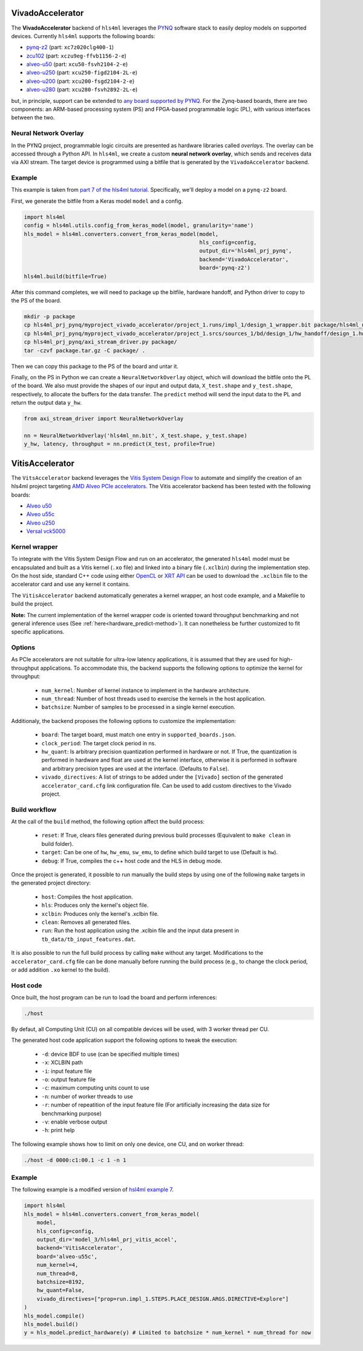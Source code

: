 =================
VivadoAccelerator
=================

The **VivadoAccelerator** backend of ``hls4ml`` leverages the `PYNQ <http://pynq.io/>`_ software stack to easily deploy models on supported devices.
Currently ``hls4ml`` supports the following boards:

* `pynq-z2 <https://www.xilinx.com/support/university/xup-boards/XUPPYNQ-Z2.html>`_ (part: ``xc7z020clg400-1``)
* `zcu102 <https://www.xilinx.com/products/boards-and-kits/ek-u1-zcu102-g.html>`_ (part: ``xczu9eg-ffvb1156-2-e``)
* `alveo-u50 <https://www.xilinx.com/products/boards-and-kits/alveo/u50.html>`_ (part: ``xcu50-fsvh2104-2-e``)
* `alveo-u250 <https://www.xilinx.com/products/boards-and-kits/alveo/u250.html>`_ (part: ``xcu250-figd2104-2L-e``)
* `alveo-u200 <https://www.xilinx.com/products/boards-and-kits/alveo/u200.html>`_ (part: ``xcu200-fsgd2104-2-e``)
* `alveo-u280 <https://www.xilinx.com/products/boards-and-kits/alveo/u280.html>`_ (part: ``xcu280-fsvh2892-2L-e``)

but, in principle, support can be extended to `any board supported by PYNQ <http://www.pynq.io/board.html>`_.
For the Zynq-based boards, there are two components: an ARM-based processing system (PS) and FPGA-based programmable logic (PL), with various interfaces between the two.

.. image:: ../img/zynq_interfaces.png
  :height: 300px
  :align: center
  :alt: Zynq PL/PS interfaces

Neural Network Overlay
======================

In the PYNQ project, programmable logic circuits are presented as hardware libraries called *overlays*.
The overlay can be accessed through a Python API.
In ``hls4ml``, we create a custom **neural network overlay**, which sends and receives data via AXI stream.
The target device is programmed using a bitfile that is generated by the ``VivadoAccelerator`` backend.

.. image:: ../img/pynqframe.png
  :width: 600px
  :align: center
  :alt: PYNQ software stack

Example
=======

This example is taken from `part 7 of the hls4ml tutorial <https://github.com/fastmachinelearning/hls4ml-tutorial/blob/master/part7_deployment.ipynb>`_.
Specifically, we'll deploy a model on a ``pynq-z2`` board.

First, we generate the bitfile from a Keras model ``model`` and a config.

.. code-block:: Python

    import hls4ml
    config = hls4ml.utils.config_from_keras_model(model, granularity='name')
    hls_model = hls4ml.converters.convert_from_keras_model(model,
                                                           hls_config=config,
                                                           output_dir='hls4ml_prj_pynq',
                                                           backend='VivadoAccelerator',
                                                           board='pynq-z2')
    hls4ml.build(bitfile=True)


After this command completes, we will need to package up the bitfile, hardware handoff, and Python driver to copy to the PS of the board.

.. code-block:: bash

    mkdir -p package
    cp hls4ml_prj_pynq/myproject_vivado_accelerator/project_1.runs/impl_1/design_1_wrapper.bit package/hls4ml_nn.bit
    cp hls4ml_prj_pynq/myproject_vivado_accelerator/project_1.srcs/sources_1/bd/design_1/hw_handoff/design_1.hwh package/hls4ml_nn.hwh
    cp hls4ml_prj_pynq/axi_stream_driver.py package/
    tar -czvf package.tar.gz -C package/ .

Then we can copy this package to the PS of the board and untar it.

Finally, on the PS in Python we can create a ``NeuralNetworkOverlay`` object, which will download the bitfile onto the PL of the board.
We also must provide the shapes of our input and output data, ``X_test.shape`` and ``y_test.shape``, respectively, to allocate the buffers for the data transfer.
The ``predict`` method will send the input data to the PL and return the output data ``y_hw``.

.. code-block:: Python

    from axi_stream_driver import NeuralNetworkOverlay

    nn = NeuralNetworkOverlay('hls4ml_nn.bit', X_test.shape, y_test.shape)
    y_hw, latency, throughput = nn.predict(X_test, profile=True)

================
VitisAccelerator
================

The ``VitsAccelerator`` backend leverages the `Vitis System Design Flow <https://www.xilinx.com/products/design-tools/vitis.html#design-flows>`_ to automate and simplify the creation of an hls4ml project targeting `AMD Alveo PCIe accelerators <https://www.amd.com/en/products/accelerators/alveo.html>`_.
The Vitis accelerator backend has been tested with the following boards:

* `Alveo u50 <https://www.xilinx.com/products/boards-and-kits/alveo/u50.html>`_
* `Alveo u55c <https://www.xilinx.com/products/boards-and-kits/alveo/u55c.html>`_
* `Alveo u250 <https://www.xilinx.com/products/boards-and-kits/alveo/u250.html>`_
* `Versal vck5000 <https://www.xilinx.com/products/boards-and-kits/vck5000.html>`_

Kernel wrapper
==============

To integrate with the Vitis System Design Flow and run on an accelerator, the generated ``hls4ml`` model must be encapsulated and built as a Vitis kernel (``.xo`` file) and linked into a binary file (``.xclbin``) during the implementation step. On the host side, standard C++ code using either `OpenCL <https://xilinx.github.io/XRT/master/html/opencl_extension.html>`_ or `XRT API <https://xilinx.github.io/XRT/master/html/xrt_native_apis.html>`_ can be used to download the ``.xclbin`` file to the accelerator card and use any kernel it contains.

The ``VitisAccelerator`` backend automatically generates a kernel wrapper, an host code example, and a Makefile to build the project.

**Note:** The current implementation of the kernel wrapper code is oriented toward throughput benchmarking and not general inference uses (See :ref:`here<hardware_predict-method>`). It can nonetheless be further customized to fit specific applications.

Options
=======

As PCIe accelerators are not suitable for ultra-low latency applications, it is assumed that they are used for high-throughput applications. To accommodate this, the backend supports the following options to optimize the kernel for throughput:

    * ``num_kernel``: Number of kernel instance to implement in the hardware architecture.
    * ``num_thread``: Number of host threads used to exercise the kernels in the host application.
    * ``batchsize``: Number of samples to be processed in a single kernel execution.

Additionaly, the backend proposes the following options to customize the implementation:

    * ``board``: The target board, must match one entry in ``supported_boards.json``.
    * ``clock_period``: The target clock period in ns.
    * ``hw_quant``: Is arbitrary precision quantization performed in hardware or not. If True, the quantization is performed in hardware and float are used at the kernel interface, otherwise it is performed in software and arbitrary precision types are used at the interface. (Defaults to  ``False``).
    * ``vivado_directives``: A list of strings to be added under the ``[Vivado]`` section of the generated ``accelerator_card.cfg`` link configuration file. Can be used to add custom directives to the Vivado project.

Build workflow
==============

At the call of the ``build`` method, the following option affect the build process:

    * ``reset``: If True, clears files generated during previous build processes (Equivalent to ``make clean`` in build folder).
    * ``target``: Can be one of ``hw``, ``hw_emu``, ``sw_emu``, to define which build target to use (Default is ``hw``).
    * ``debug``: If True, compiles the c++ host code and the HLS in debug mode.

Once the project is generated, it possible to run manually the build steps by using one of the following ``make`` targets in the generated project directory:

    * ``host``: Compiles the host application.
    * ``hls``: Produces only the kernel's object file.
    * ``xclbin``: Produces only the kernel's .xclbin file.
    * ``clean``: Removes all generated files.
    * ``run``: Run the host application using the .xclbin file and the input data present in ``tb_data/tb_input_features.dat``.

It is also possible to run the full build process by calling ``make`` without any target. Modifications to the ``accelerator_card.cfg`` file can be done manually before running the build process (e.g., to change the clock period, or add addition ``.xo`` kernel to the build).

Host code
=========

Once built, the host program can be run to load the board and perform inferences:

.. code-block:: Bash

    ./host

By defaut, all Computing Unit (CU) on all compatible devices will be used, with 3 worker thread per CU.

The generated host code application support the following options to tweak the execution:

 * ``-d``: device BDF to use (can be specified multiple times)
 * ``-x``: XCLBIN path
 * ``-i``: input feature file
 * ``-o``: output feature file
 * ``-c``: maximum computing units count to use
 * ``-n``: number of worker threads to use
 * ``-r``: number of repeatition of the input feature file (For artificially increasing the data size for benchmarking purpose)
 * ``-v``: enable verbose output
 * ``-h``: print help

The following example shows how to limit on only one device, one CU, and on worker thread:

.. code-block:: Bash

    ./host -d 0000:c1:00.1 -c 1 -n 1

Example
=======

The following example is a modified version of `hsl4ml example 7 <https://github.com/fastmachinelearning/hls4ml-tutorial/blob/master/part7_deployment.ipynb>`_.

.. code-block:: Python

    import hls4ml
    hls_model = hls4ml.converters.convert_from_keras_model(
        model,
        hls_config=config,
        output_dir='model_3/hls4ml_prj_vitis_accel',
        backend='VitisAccelerator',
        board='alveo-u55c',
        num_kernel=4,
        num_thread=8,
        batchsize=8192,
        hw_quant=False,
        vivado_directives=["prop=run.impl_1.STEPS.PLACE_DESIGN.ARGS.DIRECTIVE=Explore"]
    )
    hls_model.compile()
    hls_model.build()
    y = hls_model.predict_hardware(y) # Limited to batchsize * num_kernel * num_thread for now
